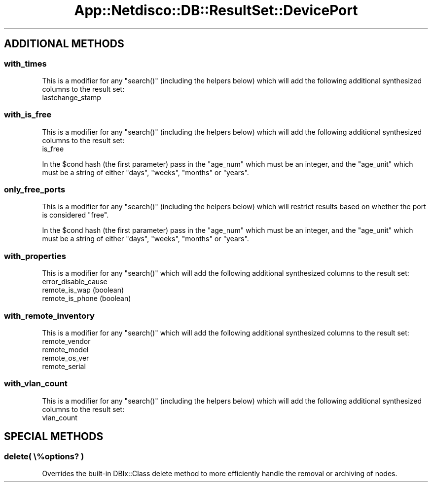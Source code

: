 .\" Automatically generated by Pod::Man 4.14 (Pod::Simple 3.41)
.\"
.\" Standard preamble:
.\" ========================================================================
.de Sp \" Vertical space (when we can't use .PP)
.if t .sp .5v
.if n .sp
..
.de Vb \" Begin verbatim text
.ft CW
.nf
.ne \\$1
..
.de Ve \" End verbatim text
.ft R
.fi
..
.\" Set up some character translations and predefined strings.  \*(-- will
.\" give an unbreakable dash, \*(PI will give pi, \*(L" will give a left
.\" double quote, and \*(R" will give a right double quote.  \*(C+ will
.\" give a nicer C++.  Capital omega is used to do unbreakable dashes and
.\" therefore won't be available.  \*(C` and \*(C' expand to `' in nroff,
.\" nothing in troff, for use with C<>.
.tr \(*W-
.ds C+ C\v'-.1v'\h'-1p'\s-2+\h'-1p'+\s0\v'.1v'\h'-1p'
.ie n \{\
.    ds -- \(*W-
.    ds PI pi
.    if (\n(.H=4u)&(1m=24u) .ds -- \(*W\h'-12u'\(*W\h'-12u'-\" diablo 10 pitch
.    if (\n(.H=4u)&(1m=20u) .ds -- \(*W\h'-12u'\(*W\h'-8u'-\"  diablo 12 pitch
.    ds L" ""
.    ds R" ""
.    ds C` ""
.    ds C' ""
'br\}
.el\{\
.    ds -- \|\(em\|
.    ds PI \(*p
.    ds L" ``
.    ds R" ''
.    ds C`
.    ds C'
'br\}
.\"
.\" Escape single quotes in literal strings from groff's Unicode transform.
.ie \n(.g .ds Aq \(aq
.el       .ds Aq '
.\"
.\" If the F register is >0, we'll generate index entries on stderr for
.\" titles (.TH), headers (.SH), subsections (.SS), items (.Ip), and index
.\" entries marked with X<> in POD.  Of course, you'll have to process the
.\" output yourself in some meaningful fashion.
.\"
.\" Avoid warning from groff about undefined register 'F'.
.de IX
..
.nr rF 0
.if \n(.g .if rF .nr rF 1
.if (\n(rF:(\n(.g==0)) \{\
.    if \nF \{\
.        de IX
.        tm Index:\\$1\t\\n%\t"\\$2"
..
.        if !\nF==2 \{\
.            nr % 0
.            nr F 2
.        \}
.    \}
.\}
.rr rF
.\"
.\" Accent mark definitions (@(#)ms.acc 1.5 88/02/08 SMI; from UCB 4.2).
.\" Fear.  Run.  Save yourself.  No user-serviceable parts.
.    \" fudge factors for nroff and troff
.if n \{\
.    ds #H 0
.    ds #V .8m
.    ds #F .3m
.    ds #[ \f1
.    ds #] \fP
.\}
.if t \{\
.    ds #H ((1u-(\\\\n(.fu%2u))*.13m)
.    ds #V .6m
.    ds #F 0
.    ds #[ \&
.    ds #] \&
.\}
.    \" simple accents for nroff and troff
.if n \{\
.    ds ' \&
.    ds ` \&
.    ds ^ \&
.    ds , \&
.    ds ~ ~
.    ds /
.\}
.if t \{\
.    ds ' \\k:\h'-(\\n(.wu*8/10-\*(#H)'\'\h"|\\n:u"
.    ds ` \\k:\h'-(\\n(.wu*8/10-\*(#H)'\`\h'|\\n:u'
.    ds ^ \\k:\h'-(\\n(.wu*10/11-\*(#H)'^\h'|\\n:u'
.    ds , \\k:\h'-(\\n(.wu*8/10)',\h'|\\n:u'
.    ds ~ \\k:\h'-(\\n(.wu-\*(#H-.1m)'~\h'|\\n:u'
.    ds / \\k:\h'-(\\n(.wu*8/10-\*(#H)'\z\(sl\h'|\\n:u'
.\}
.    \" troff and (daisy-wheel) nroff accents
.ds : \\k:\h'-(\\n(.wu*8/10-\*(#H+.1m+\*(#F)'\v'-\*(#V'\z.\h'.2m+\*(#F'.\h'|\\n:u'\v'\*(#V'
.ds 8 \h'\*(#H'\(*b\h'-\*(#H'
.ds o \\k:\h'-(\\n(.wu+\w'\(de'u-\*(#H)/2u'\v'-.3n'\*(#[\z\(de\v'.3n'\h'|\\n:u'\*(#]
.ds d- \h'\*(#H'\(pd\h'-\w'~'u'\v'-.25m'\f2\(hy\fP\v'.25m'\h'-\*(#H'
.ds D- D\\k:\h'-\w'D'u'\v'-.11m'\z\(hy\v'.11m'\h'|\\n:u'
.ds th \*(#[\v'.3m'\s+1I\s-1\v'-.3m'\h'-(\w'I'u*2/3)'\s-1o\s+1\*(#]
.ds Th \*(#[\s+2I\s-2\h'-\w'I'u*3/5'\v'-.3m'o\v'.3m'\*(#]
.ds ae a\h'-(\w'a'u*4/10)'e
.ds Ae A\h'-(\w'A'u*4/10)'E
.    \" corrections for vroff
.if v .ds ~ \\k:\h'-(\\n(.wu*9/10-\*(#H)'\s-2\u~\d\s+2\h'|\\n:u'
.if v .ds ^ \\k:\h'-(\\n(.wu*10/11-\*(#H)'\v'-.4m'^\v'.4m'\h'|\\n:u'
.    \" for low resolution devices (crt and lpr)
.if \n(.H>23 .if \n(.V>19 \
\{\
.    ds : e
.    ds 8 ss
.    ds o a
.    ds d- d\h'-1'\(ga
.    ds D- D\h'-1'\(hy
.    ds th \o'bp'
.    ds Th \o'LP'
.    ds ae ae
.    ds Ae AE
.\}
.rm #[ #] #H #V #F C
.\" ========================================================================
.\"
.IX Title "App::Netdisco::DB::ResultSet::DevicePort 3"
.TH App::Netdisco::DB::ResultSet::DevicePort 3 "2020-11-05" "perl v5.32.0" "User Contributed Perl Documentation"
.\" For nroff, turn off justification.  Always turn off hyphenation; it makes
.\" way too many mistakes in technical documents.
.if n .ad l
.nh
.SH "ADDITIONAL METHODS"
.IX Header "ADDITIONAL METHODS"
.SS "with_times"
.IX Subsection "with_times"
This is a modifier for any \f(CW\*(C`search()\*(C'\fR (including the helpers below) which
will add the following additional synthesized columns to the result set:
.IP "lastchange_stamp" 4
.IX Item "lastchange_stamp"
.SS "with_is_free"
.IX Subsection "with_is_free"
This is a modifier for any \f(CW\*(C`search()\*(C'\fR (including the helpers below) which
will add the following additional synthesized columns to the result set:
.IP "is_free" 4
.IX Item "is_free"
.PP
In the \f(CW$cond\fR hash (the first parameter) pass in the \f(CW\*(C`age_num\*(C'\fR which must
be an integer, and the \f(CW\*(C`age_unit\*(C'\fR which must be a string of either \f(CW\*(C`days\*(C'\fR,
\&\f(CW\*(C`weeks\*(C'\fR, \f(CW\*(C`months\*(C'\fR or \f(CW\*(C`years\*(C'\fR.
.SS "only_free_ports"
.IX Subsection "only_free_ports"
This is a modifier for any \f(CW\*(C`search()\*(C'\fR (including the helpers below) which
will restrict results based on whether the port is considered \*(L"free\*(R".
.PP
In the \f(CW$cond\fR hash (the first parameter) pass in the \f(CW\*(C`age_num\*(C'\fR which must
be an integer, and the \f(CW\*(C`age_unit\*(C'\fR which must be a string of either \f(CW\*(C`days\*(C'\fR,
\&\f(CW\*(C`weeks\*(C'\fR, \f(CW\*(C`months\*(C'\fR or \f(CW\*(C`years\*(C'\fR.
.SS "with_properties"
.IX Subsection "with_properties"
This is a modifier for any \f(CW\*(C`search()\*(C'\fR which
will add the following additional synthesized columns to the result set:
.IP "error_disable_cause" 4
.IX Item "error_disable_cause"
.PD 0
.IP "remote_is_wap (boolean)" 4
.IX Item "remote_is_wap (boolean)"
.IP "remote_is_phone (boolean)" 4
.IX Item "remote_is_phone (boolean)"
.PD
.SS "with_remote_inventory"
.IX Subsection "with_remote_inventory"
This is a modifier for any \f(CW\*(C`search()\*(C'\fR which
will add the following additional synthesized columns to the result set:
.IP "remote_vendor" 4
.IX Item "remote_vendor"
.PD 0
.IP "remote_model" 4
.IX Item "remote_model"
.IP "remote_os_ver" 4
.IX Item "remote_os_ver"
.IP "remote_serial" 4
.IX Item "remote_serial"
.PD
.SS "with_vlan_count"
.IX Subsection "with_vlan_count"
This is a modifier for any \f(CW\*(C`search()\*(C'\fR (including the helpers below) which
will add the following additional synthesized columns to the result set:
.IP "vlan_count" 4
.IX Item "vlan_count"
.SH "SPECIAL METHODS"
.IX Header "SPECIAL METHODS"
.SS "delete( \e%options? )"
.IX Subsection "delete( %options? )"
Overrides the built-in DBIx::Class delete method to more efficiently
handle the removal or archiving of nodes.

